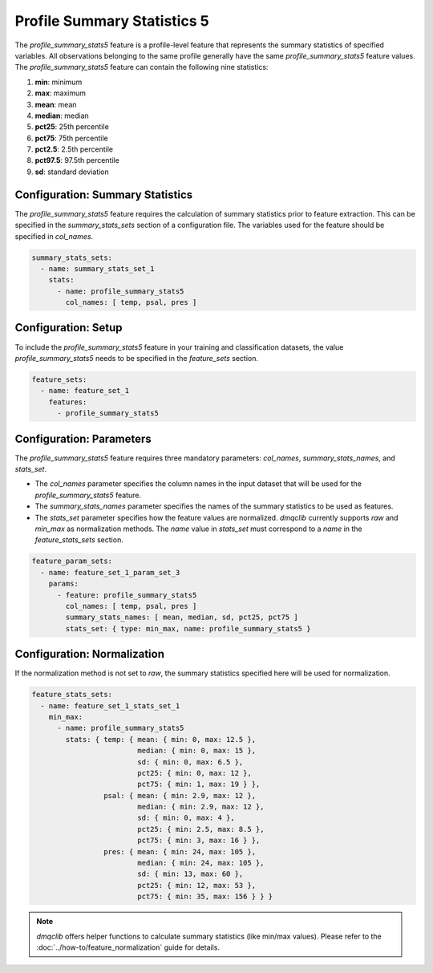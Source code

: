 Profile Summary Statistics 5
=======================================

The `profile_summary_stats5` feature is a profile-level feature that represents the summary statistics of specified variables. All observations belonging to the same profile generally have the same `profile_summary_stats5` feature values. The `profile_summary_stats5` feature can contain the following nine statistics:

1.  **min**: minimum
2.  **max**: maximum
3.  **mean**: mean
4.  **median**: median
5.  **pct25**: 25th percentile
6.  **pct75**: 75th percentile
7.  **pct2.5**: 2.5th percentile
8.  **pct97.5**: 97.5th percentile
9.  **sd**: standard deviation

Configuration: Summary Statistics
-------------------------------------

The `profile_summary_stats5` feature requires the calculation of summary statistics prior to feature extraction. This can be specified in the `summary_stats_sets` section of a configuration file. The variables used for the feature should be specified in `col_names`.

.. code-block:: yaml

   summary_stats_sets:
     - name: summary_stats_set_1
       stats:
         - name: profile_summary_stats5
           col_names: [ temp, psal, pres ]

Configuration: Setup
-------------------------------------

To include the `profile_summary_stats5` feature in your training and classification datasets, the value `profile_summary_stats5` needs to be specified in the `feature_sets` section.

.. code-block:: yaml

   feature_sets:
     - name: feature_set_1
       features:
         - profile_summary_stats5

Configuration: Parameters
-------------------------------------

The `profile_summary_stats5` feature requires three mandatory parameters: `col_names`, `summary_stats_names`, and `stats_set`.

*   The `col_names` parameter specifies the column names in the input dataset that will be used for the `profile_summary_stats5` feature.
*   The `summary_stats_names` parameter specifies the names of the summary statistics to be used as features.
*   The `stats_set` parameter specifies how the feature values are normalized. `dmqclib` currently supports `raw` and `min_max` as normalization methods. The `name` value in `stats_set` must correspond to a `name` in the `feature_stats_sets` section.

.. code-block:: yaml

   feature_param_sets:
     - name: feature_set_1_param_set_3
       params:
         - feature: profile_summary_stats5
           col_names: [ temp, psal, pres ]
           summary_stats_names: [ mean, median, sd, pct25, pct75 ]
           stats_set: { type: min_max, name: profile_summary_stats5 }

Configuration: Normalization
-------------------------------------

If the normalization method is not set to `raw`, the summary statistics specified here will be used for normalization.

.. code-block:: yaml

   feature_stats_sets:
     - name: feature_set_1_stats_set_1
       min_max:
         - name: profile_summary_stats5
           stats: { temp: { mean: { min: 0, max: 12.5 },
                            median: { min: 0, max: 15 },
                            sd: { min: 0, max: 6.5 },
                            pct25: { min: 0, max: 12 },
                            pct75: { min: 1, max: 19 } },
                    psal: { mean: { min: 2.9, max: 12 },
                            median: { min: 2.9, max: 12 },
                            sd: { min: 0, max: 4 },
                            pct25: { min: 2.5, max: 8.5 },
                            pct75: { min: 3, max: 16 } },
                    pres: { mean: { min: 24, max: 105 },
                            median: { min: 24, max: 105 },
                            sd: { min: 13, max: 60 },
                            pct25: { min: 12, max: 53 },
                            pct75: { min: 35, max: 156 } } }

.. note::

   `dmqclib` offers helper functions to calculate summary statistics (like min/max values). Please refer to the :doc:`../how-to/feature_normalization` guide for details.

